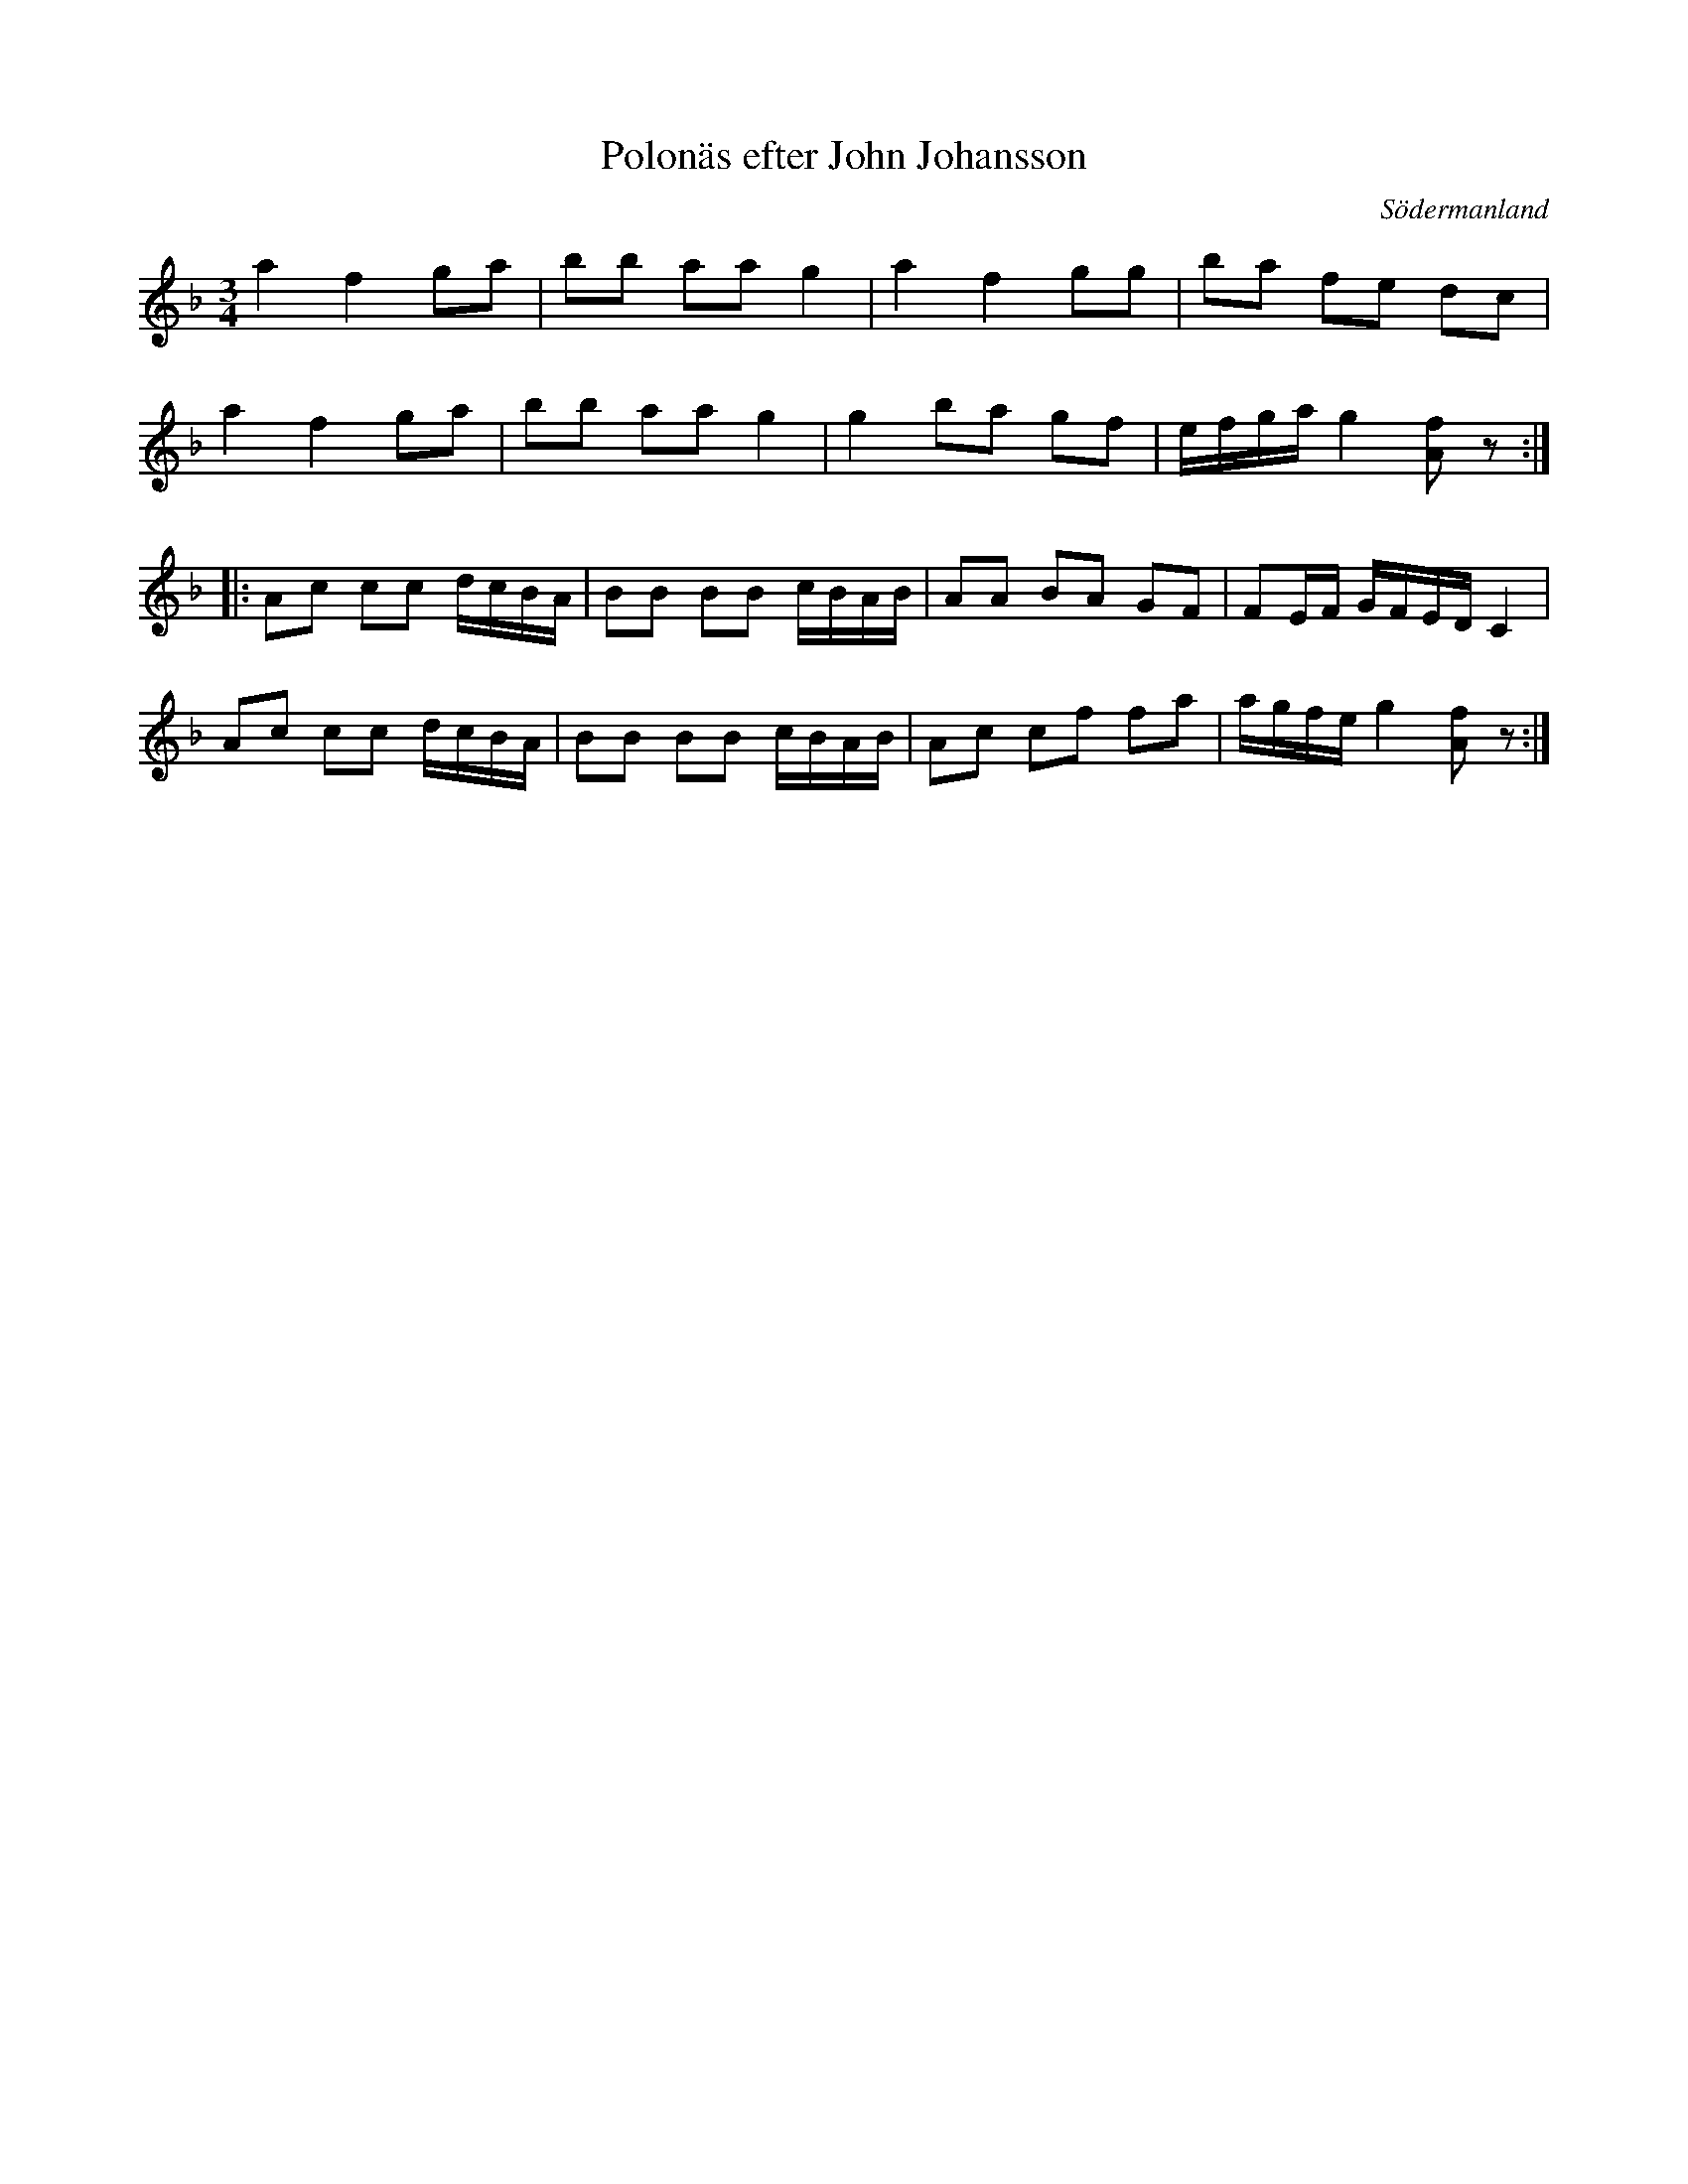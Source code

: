 %%abc-charset utf-8

X: 60
T: Polonäs efter John Johansson
B: samling 2, nr 60 (sida 19)
O: Södermanland
R: Polonäs
Z: Nils
M: 3/4
L: 1/16
K: Dm
a4 f4 g2a2 | b2b2 a2a2 g4 | a4 f4 g2g2 | b2a2 f2e2 d2c2 |
a4 f4 g2a2 | b2b2 a2a2 g4 | g4 b2a2 g2f2 | efga g4 [fA]2z2 ::
A2c2 c2c2 dcBA | B2B2 B2B2 cBAB | A2A2 B2A2 G2F2 | F2EF GFED C4 |
A2c2 c2c2 dcBA | B2B2 B2B2 cBAB | A2c2 c2f2 f2a2 | agfe g4 [fA]2z2 :|

